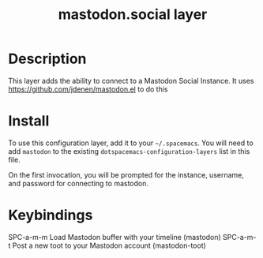 #+TITLE: mastodon.social layer

* Table of Contents                                        :TOC_4_gh:noexport:
 - [[#description][Description]]
 - [[#install][Install]]
 - [[#keybindings][Keybindings]]

* Description
This layer adds the ability to connect to a Mastodon Social Instance. It uses
https://github.com/jdenen/mastodon.el to do this

* Install
To use this configuration layer, add it to your =~/.spacemacs=. You will need to
add =mastodon= to the existing =dotspacemacs-configuration-layers= list in this
file.

On the first invocation, you will be prompted for the instance, username, and
password for connecting to mastodon.

* Keybindings
SPC-a-m-m Load Mastodon buffer with your timeline (mastodon)
SPC-a-m-t Post a new toot to your Mastodon account (mastodon-toot)
